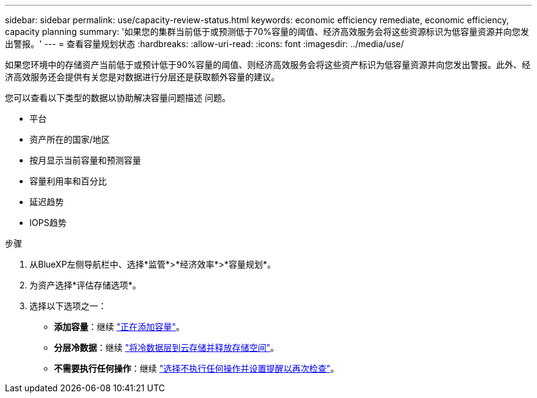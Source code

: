 ---
sidebar: sidebar 
permalink: use/capacity-review-status.html 
keywords: economic efficiency remediate, economic efficiency, capacity planning 
summary: '如果您的集群当前低于或预测低于70%容量的阈值、经济高效服务会将这些资源标识为低容量资源并向您发出警报。' 
---
= 查看容量规划状态
:hardbreaks:
:allow-uri-read: 
:icons: font
:imagesdir: ../media/use/


[role="lead"]
如果您环境中的存储资产当前低于或预计低于90%容量的阈值、则经济高效服务会将这些资产标识为低容量资源并向您发出警报。此外、经济高效服务还会提供有关您是对数据进行分层还是获取额外容量的建议。

您可以查看以下类型的数据以协助解决容量问题描述 问题。

* 平台
* 资产所在的国家/地区
* 按月显示当前容量和预测容量
* 容量利用率和百分比
* 延迟趋势
* IOPS趋势


.步骤
. 从BlueXP左侧导航栏中、选择*监管*>*经济效率*>*容量规划*。
. 为资产选择*评估存储选项*。
. 选择以下选项之一：
+
** *添加容量*：继续 link:../use/capacity-add.html["正在添加容量"]。
** *分层冷数据*：继续 link:../use/capacity-tier-data.html["将冷数据层到云存储并释放存储空间"]。
** *不需要执行任何操作*：继续 link:../use/capacity-reminders.html["选择不执行任何操作并设置提醒以再次检查"]。



